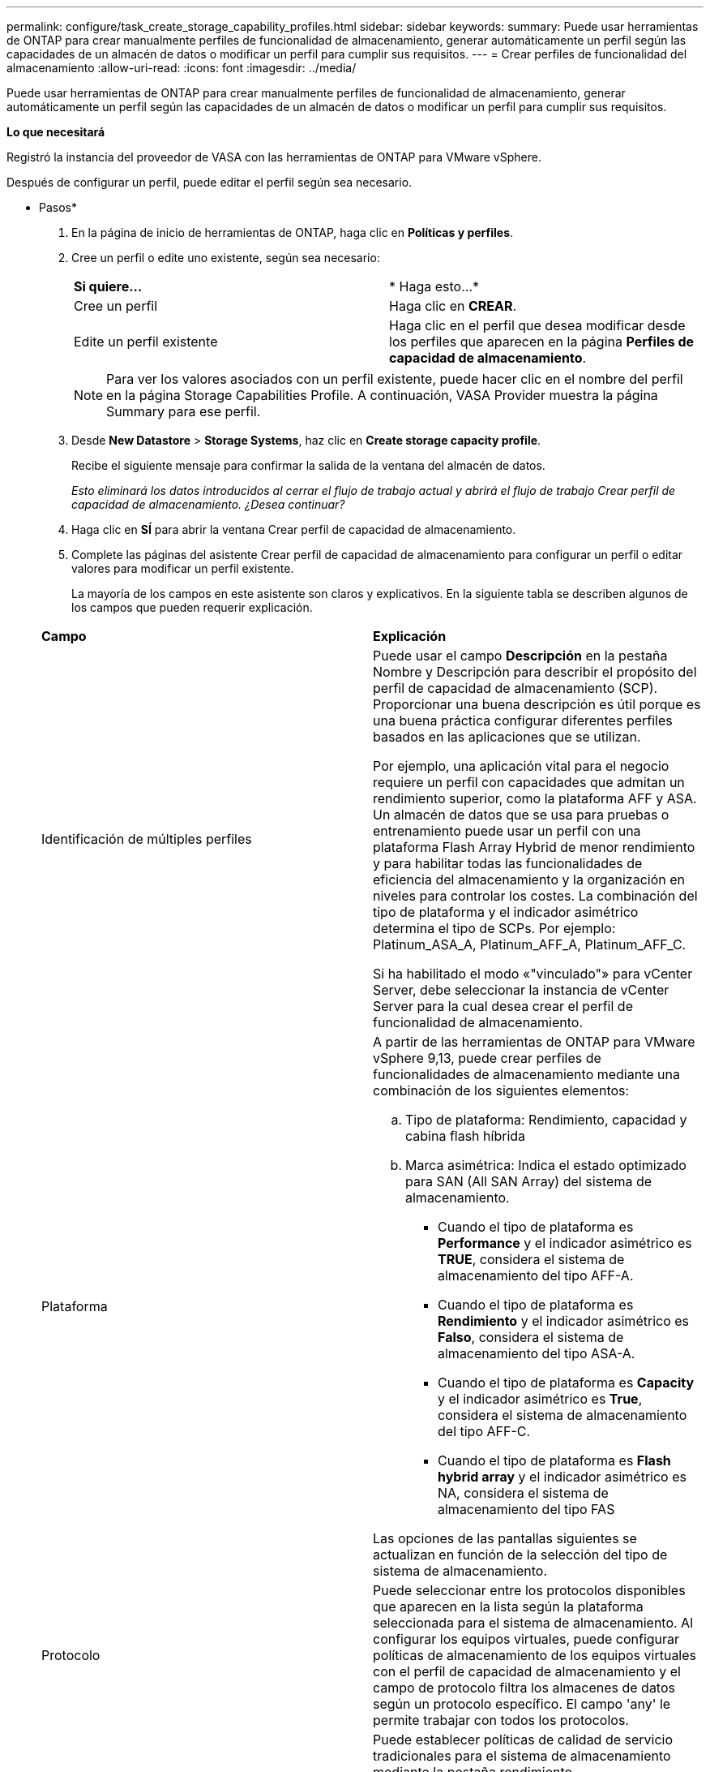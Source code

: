 ---
permalink: configure/task_create_storage_capability_profiles.html 
sidebar: sidebar 
keywords:  
summary: Puede usar herramientas de ONTAP para crear manualmente perfiles de funcionalidad de almacenamiento, generar automáticamente un perfil según las capacidades de un almacén de datos o modificar un perfil para cumplir sus requisitos. 
---
= Crear perfiles de funcionalidad del almacenamiento
:allow-uri-read: 
:icons: font
:imagesdir: ../media/


[role="lead"]
Puede usar herramientas de ONTAP para crear manualmente perfiles de funcionalidad de almacenamiento, generar automáticamente un perfil según las capacidades de un almacén de datos o modificar un perfil para cumplir sus requisitos.

*Lo que necesitará*

Registró la instancia del proveedor de VASA con las herramientas de ONTAP para VMware vSphere.

Después de configurar un perfil, puede editar el perfil según sea necesario.

* Pasos*

. En la página de inicio de herramientas de ONTAP, haga clic en *Políticas y perfiles*.
. Cree un perfil o edite uno existente, según sea necesario:
+
|===


| *Si quiere...* | * Haga esto...* 


 a| 
Cree un perfil
 a| 
Haga clic en *CREAR*.



 a| 
Edite un perfil existente
 a| 
Haga clic en el perfil que desea modificar desde los perfiles que aparecen en la página *Perfiles de capacidad de almacenamiento*.

|===
+

NOTE: Para ver los valores asociados con un perfil existente, puede hacer clic en el nombre del perfil en la página Storage Capabilities Profile. A continuación, VASA Provider muestra la página Summary para ese perfil.

. Desde *New Datastore* > *Storage Systems*, haz clic en *Create storage capacity profile*.
+
Recibe el siguiente mensaje para confirmar la salida de la ventana del almacén de datos.

+
_Esto eliminará los datos introducidos al cerrar el flujo de trabajo actual y abrirá el flujo de trabajo Crear perfil de capacidad de almacenamiento. ¿Desea continuar?_

. Haga clic en *SÍ* para abrir la ventana Crear perfil de capacidad de almacenamiento.
. Complete las páginas del asistente Crear perfil de capacidad de almacenamiento para configurar un perfil o editar valores para modificar un perfil existente.
+
La mayoría de los campos en este asistente son claros y explicativos. En la siguiente tabla se describen algunos de los campos que pueden requerir explicación.

+
|===


| *Campo* | *Explicación* 


 a| 
Identificación de múltiples perfiles
 a| 
Puede usar el campo *Descripción* en la pestaña Nombre y Descripción para describir el propósito del perfil de capacidad de almacenamiento (SCP). Proporcionar una buena descripción es útil porque es una buena práctica configurar diferentes perfiles basados en las aplicaciones que se utilizan.

Por ejemplo, una aplicación vital para el negocio requiere un perfil con capacidades que admitan un rendimiento superior, como la plataforma AFF y ASA. Un almacén de datos que se usa para pruebas o entrenamiento puede usar un perfil con una plataforma Flash Array Hybrid de menor rendimiento y para habilitar todas las funcionalidades de eficiencia del almacenamiento y la organización en niveles para controlar los costes.
La combinación del tipo de plataforma y el indicador asimétrico determina el tipo de SCPs. Por ejemplo: Platinum_ASA_A, Platinum_AFF_A, Platinum_AFF_C.

Si ha habilitado el modo «"vinculado"» para vCenter Server, debe seleccionar la instancia de vCenter Server para la cual desea crear el perfil de funcionalidad de almacenamiento.



 a| 
Plataforma
 a| 
A partir de las herramientas de ONTAP para VMware vSphere 9,13, puede crear perfiles de funcionalidades de almacenamiento mediante una combinación de los siguientes elementos:

.. Tipo de plataforma: Rendimiento, capacidad y cabina flash híbrida
.. Marca asimétrica: Indica el estado optimizado para SAN (All SAN Array) del sistema de almacenamiento.
+
*** Cuando el tipo de plataforma es *Performance* y el indicador asimétrico es *TRUE*, considera el sistema de almacenamiento del tipo AFF-A.
*** Cuando el tipo de plataforma es *Rendimiento* y el indicador asimétrico es *Falso*, considera el sistema de almacenamiento del tipo ASA-A.
*** Cuando el tipo de plataforma es *Capacity* y el indicador asimétrico es *True*, considera el sistema de almacenamiento del tipo AFF-C.
*** Cuando el tipo de plataforma es *Flash hybrid array* y el indicador asimétrico es NA, considera el sistema de almacenamiento del tipo FAS




Las opciones de las pantallas siguientes se actualizan en función de la selección del tipo de sistema de almacenamiento.



 a| 
Protocolo
 a| 
Puede seleccionar entre los protocolos disponibles que aparecen en la lista según la plataforma seleccionada para el sistema de almacenamiento. Al configurar los equipos virtuales, puede configurar políticas de almacenamiento de los equipos virtuales con el perfil de capacidad de almacenamiento y el campo de protocolo filtra los almacenes de datos según un protocolo específico. El campo 'any' le permite trabajar con todos los protocolos.



 a| 
Rendimiento
 a| 
Puede establecer políticas de calidad de servicio tradicionales para el sistema de almacenamiento mediante la pestaña rendimiento.

** Al seleccionar *Ninguno*, se aplica una política QoS sin límite (infinito) a un VVol de datos.
** Al seleccionar *Grupo de políticas QoS*, se aplica una política QoS tradicional a un VVol.
+
Puede establecer el valor para *Max IOPS* y *Min IOPS*, lo que le permite utilizar la funcionalidad QoS. Si selecciona Infinite IOPS, el campo Max IOPS está deshabilitado. Cuando se aplica a un almacén de datos tradicional, se crea una política de calidad de servicio con un valor «Max IOPS» y se asigna a un volumen FlexVol. Cuando se utiliza con un almacén de datos vVols, se crea una política de calidad de servicio con los valores Max IOPS y Min IOPS para cada almacén de datos vVols.

+
*NOTA*:

+
*** El valor máximo de IOPS y el valor mínimo de IOPS también se pueden aplicar al volumen FlexVol para un almacén de datos tradicional.
*** Debe asegurarse de que las métricas de rendimiento no se establezcan por separado en el nivel de máquina virtual de almacenamiento (SVM), de un nivel de agregado o de un volumen de FlexVol.






 a| 
Atributos de almacenamiento
 a| 
Los atributos de almacenamiento que se pueden habilitar en esta pestaña dependen del tipo de almacenamiento que se seleccione en la pestaña Personality.

** Si selecciona almacenamiento híbrido en la cabina flash, puede configurar la reserva de espacio (gruesa o fina), habilitar la deduplicación, la compresión y el cifrado.
+
El atributo de organización en niveles está deshabilitado porque este atributo no se aplica al almacenamiento híbrido de cabina flash.

** Si selecciona el almacenamiento de AFF, puede habilitar el cifrado y la organización en niveles.
+
La deduplicación y la compresión están habilitadas de forma predeterminada en el almacenamiento de AFF y no se pueden deshabilitar.

** Si selecciona Almacenamiento de ASA, puede habilitar el cifrado y la organización en niveles.
+
La deduplicación y la compresión están habilitadas de forma predeterminada para el almacenamiento de ASA y no se pueden deshabilitar.

+
El atributo de organización en niveles permite el uso de volúmenes que forman parte de un agregado habilitado para FabricPool (compatible con VASA Provider para sistemas AFF con ONTAP 9.4 y versiones posteriores). Puede configurar una de las siguientes directivas para el atributo de organización en niveles:

** None: Impide que se muevan datos de volúmenes al nivel de capacidad
** Snapshot: Mueve los bloques de datos de usuario de copias Snapshot de volumen que no están asociadas con el sistema de archivos activo al nivel de capacidad


|===
. Revise sus selecciones en la página Resumen y, a continuación, haga clic en *Aceptar*.
+
Después de crear un perfil, puede volver a la página Storage Mapping para ver qué perfiles coinciden con qué almacenes de datos.


